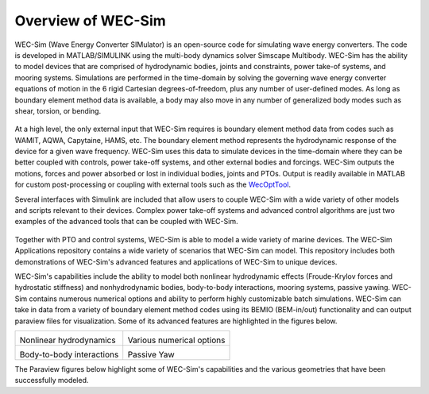 .. _welcome-intro:

Overview of WEC-Sim
=======================

.. TODO:
	content to cover:
	X reiterate home page data
	X WEC-Sim capabilities / core features
	X high level input/output
	- compare to other codes
		advantages over other options
	- speed / accuracy?
		Could reference OC6P1 paper and comparison?
	- highlight variety of applications that have been successfully modeled with WEC-Sim
	- paraview figures /gifs of Application cases
		Could cite private industries who have used WEC-Sim? Justification-increase their visibility and show our credibility/experience
	- break up paragraphs with figures. Demonstrate I/O, BEM
	- Is all the above just condensing the following sections into too much information? -> check with team

.. TODO:
	plots:
	speed comparison with similar codes?
	accuracy comparison with similar codes?
	OC6 Phase 1
	effect of WS adv. features
		X b2b
		X NLhydro
		nonhydro
		X mooring
		X numerical options
		X passive yaw
		MCR / batch run -> large power matrix?
	.
	figures:
	RM's
	OSWEC
	desal
	WECCCOMP
	GBM
	ptosim?
	wigley?
	Any teamer?
	FOSWEC

WEC-Sim (Wave Energy Converter SIMulator) is an open-source code for simulating wave energy converters. 
The code is developed in MATLAB/SIMULINK using the multi-body dynamics solver Simscape Multibody. 
WEC-Sim has the ability to model devices that are comprised of hydrodynamic bodies, joints and constraints, power take-of systems, and mooring systems.
Simulations are performed in the time-domain by solving the governing wave energy converter equations of motion in the 6 
rigid Cartesian degrees-of-freedom, plus any number of user-defined modes. 
As long as boundary element method data is available, a body may also move in any number of generalized body modes such as shear, torsion, or bending.

.. figure:: /_static/images/new_figs/overview_diagram.jpg
   :width: 750pt

At a high level, the only external input that WEC-Sim requires is boundary element method data from codes such as WAMIT, AQWA, Capytaine, HAMS, etc. 
The boundary element method represents the hydrodynamic response of the device for a given wave frequency. 
WEC-Sim uses this data to simulate devices in the time-domain where they can be better coupled with controls, power take-off systems, and other external bodies and forcings. 
WEC-Sim outputs the motions, forces and power absorbed or lost in individual bodies, joints and PTOs. 
Output is readily available in MATLAB for custom post-processing or coupling with external tools such as the `WecOptTool <https://snl-waterpower.github.io/WecOptTool/>`_.


.. TODO: 
	reference other codes or not?
	speed/accuracy comparisons to external codes?
	.
	"WEC-Sim's time domain model is more robust and accurate in modeling controls, forcings, and body motions than extending frequency-based models such as WAMIT or Ansys AQWA. 
	Its intended use is similar to softward such as Orcina OrcaFlex or Ansys AQWA in the time domain."
	.

Several interfaces with Simulink are included that allow users to couple WEC-Sim with a wide variety of other models and scripts relevant to their devices.
Complex power take-off systems and advanced control algorithms are just two examples of the advanced tools that can be coupled with WEC-Sim.

.. figure:: /_static/images/new_figs/OSWEC_with_ptosim.JPG
   :width: 750pt

.. TODO:
	insert simulink diagram of WEC with advanced controls model

Together with PTO and control systems, WEC-Sim is able to model a wide variety of marine devices.
The WEC-Sim Applications repository contains a wide variety of scenarios that WEC-Sim can model. This repository includes both demonstrations of WEC-Sim's advanced features and applications of WEC-Sim to unique devices.

.. TODO:
	use table instead of figures to list WEC-Sims key capabilities?

WEC-Sim's capabilities include the ability to model both nonlinear hydrodynamic effects (Froude-Krylov forces and hydrostatic stiffness) and nonhydrodynamic bodies, body-to-body interactions, mooring systems, passive yawing. WEC-Sim contains numerous numerical options and ability to perform highly customizable batch simulations. WEC-Sim can take in data from a variety of boundary element method codes using its BEMIO (BEM-in/out) functionality and can output paraview files for visualization. Some of its advanced features are highlighted in the figures below.

.. TODO:
	insert plots showing WEC-Sim adv. features
	from above:
	X b2b
	X NLhydro
	nonhydro?
	X numerical options
	X passive yaw
	MCR / batch run -> large power matrix?

.. |b2b| image:: /_static/images/new_figs/b2b_comparison2.png
   :width: 400pt
   :height: 175pt
   :align: middle
.. |nlh| image:: /_static/images/new_figs/nlhydro_comparison4.png
   :width: 400pt
   :height: 175pt
   :align: middle
.. |num| image:: /_static/images/new_figs/numOpt_comparison.png
   :width: 400pt
   :height: 175pt
   :align: middle
.. |yaw| image:: /_static/images/new_figs/passiveYaw_comparison.png
   :width: 400pt
   :height: 175pt
   :align: middle


+---------------------------+---------------------------+
|  |nlh|                    +  |num|                    |
| Nonlinear hydrodynamics   + Various numerical options |
+---------------------------+---------------------------+
|  |b2b|                    +  |yaw|                    |
| Body-to-body interactions + Passive Yaw               |
+---------------------------+---------------------------+


The Paraview figures below highlight some of WEC-Sim's capabilities and the various geometries that have been successfully modeled.

.. TODO:
	insert grid figures of special geometries that WEC-sim can handle
	from above:
	RM's
	OSWEC
	desal
	WECCCOMP
	GBM
	wigley
	ptosim?
	Any teamer?
	FOSWEC?
	mooring